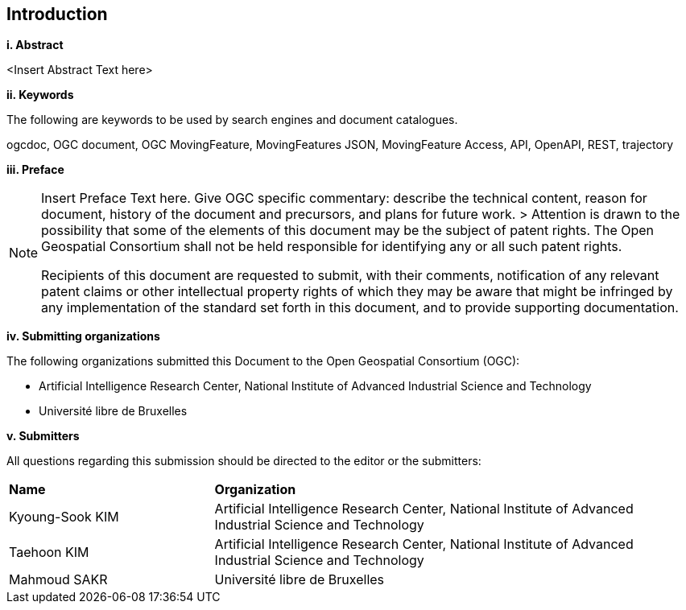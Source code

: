 == Introduction
[big]*i.     Abstract*

<Insert Abstract Text here>

[big]*ii.    Keywords*

The following are keywords to be used by search engines and document catalogues.

ogcdoc, OGC document, OGC MovingFeature, MovingFeatures JSON, MovingFeature Access, API, OpenAPI, REST, trajectory

[big]*iii.   Preface*

[NOTE]
====
Insert Preface Text here. Give OGC specific commentary: describe the technical content, reason for document, history of the document and precursors, and plans for future work. >
Attention is drawn to the possibility that some of the elements of this document may be the subject of patent rights. The Open Geospatial Consortium shall not be held responsible for identifying any or all such patent rights.

Recipients of this document are requested to submit, with their comments, notification of any relevant patent claims or other intellectual property rights of which they may be aware that might be infringed by any implementation of the standard set forth in this document, and to provide supporting documentation.
====
[big]*iv.    Submitting organizations*

The following organizations submitted this Document to the Open Geospatial Consortium (OGC):

* Artificial Intelligence Research Center, National Institute of Advanced Industrial Science and Technology

* Université libre de Bruxelles

[big]*v.     Submitters*

All questions regarding this submission should be directed to the editor or the submitters:

{set:cellbgcolor!}
[width="99%", cols="3,7"]
|===========================================================
|*Name*             |*Organization*
|Kyoung-Sook KIM    |Artificial Intelligence Research Center, National Institute of Advanced Industrial Science and Technology
|Taehoon KIM        |Artificial Intelligence Research Center, National Institute of Advanced Industrial Science and Technology
|Mahmoud SAKR        |Université libre de Bruxelles
|===========================================================
